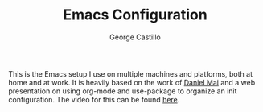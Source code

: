 #+TITLE: Emacs Configuration
#+AUTHOR: George Castillo

This is the Emacs setup I use on multiple machines and platforms, both at home
and at work.  It is heavily based on the work of [[https://github.com/danielmai/.emacs.d][Daniel Mai]] and a web
presentation on using org-mode and use-package to organize an init
configuration.  The video for this can be found [[https://www.youtube.com/watch?v=VIuOwIBL-ZU][here]].
